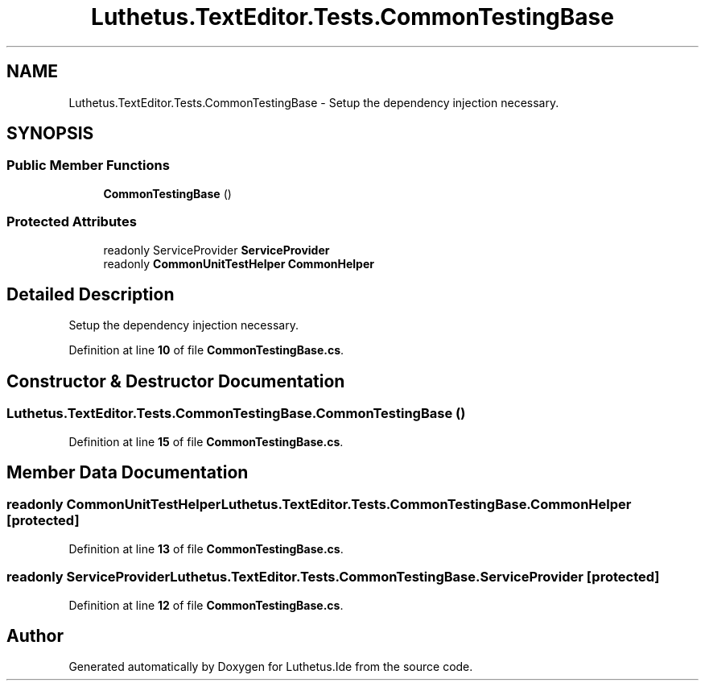 .TH "Luthetus.TextEditor.Tests.CommonTestingBase" 3 "Version 1.0.0" "Luthetus.Ide" \" -*- nroff -*-
.ad l
.nh
.SH NAME
Luthetus.TextEditor.Tests.CommonTestingBase \- Setup the dependency injection necessary\&.  

.SH SYNOPSIS
.br
.PP
.SS "Public Member Functions"

.in +1c
.ti -1c
.RI "\fBCommonTestingBase\fP ()"
.br
.in -1c
.SS "Protected Attributes"

.in +1c
.ti -1c
.RI "readonly ServiceProvider \fBServiceProvider\fP"
.br
.ti -1c
.RI "readonly \fBCommonUnitTestHelper\fP \fBCommonHelper\fP"
.br
.in -1c
.SH "Detailed Description"
.PP 
Setup the dependency injection necessary\&. 
.PP
Definition at line \fB10\fP of file \fBCommonTestingBase\&.cs\fP\&.
.SH "Constructor & Destructor Documentation"
.PP 
.SS "Luthetus\&.TextEditor\&.Tests\&.CommonTestingBase\&.CommonTestingBase ()"

.PP
Definition at line \fB15\fP of file \fBCommonTestingBase\&.cs\fP\&.
.SH "Member Data Documentation"
.PP 
.SS "readonly \fBCommonUnitTestHelper\fP Luthetus\&.TextEditor\&.Tests\&.CommonTestingBase\&.CommonHelper\fR [protected]\fP"

.PP
Definition at line \fB13\fP of file \fBCommonTestingBase\&.cs\fP\&.
.SS "readonly ServiceProvider Luthetus\&.TextEditor\&.Tests\&.CommonTestingBase\&.ServiceProvider\fR [protected]\fP"

.PP
Definition at line \fB12\fP of file \fBCommonTestingBase\&.cs\fP\&.

.SH "Author"
.PP 
Generated automatically by Doxygen for Luthetus\&.Ide from the source code\&.
